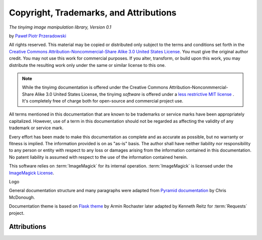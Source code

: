 Copyright, Trademarks, and Attributions
=======================================

*The tinyimg image manipulation library, Version 0.1*

by `Paweł Piotr Przeradowski <http://gplus.to/przeradowski>`_

All rights reserved.  This material may be copied or distributed only
subject to the terms and conditions set forth in the `Creative Commons
Attribution-Noncommercial-Share Alike 3.0 United States License
<http://creativecommons.org/licenses/by-nc-sa/3.0/us/>`_.  You must
give the original author credit.  You may not use this work for
commercial purposes.  If you alter, transform, or build upon this
work, you may distribute the resulting work only under the same or
similar license to this one.

.. note::

   While the tinyimg documentation is offered under the
   Creative Commons Attribution-Nonconmmercial-Share Alike 3.0 United
   States License, the tinyimg *software* is offered under a
   `less restrictive MIT license
   <http://www.opensource.org/licenses/mit-license.php>`_ . It's completely
   free of charge both for open-source and commercial project use.

All terms mentioned in this documentation that are known to be trademarks or
service marks have been appropriately capitalized. However, use of a
term in this documentation should not be regarded as affecting the validity of
any trademark or service mark.

Every effort has been made to make this documentation as complete and as
accurate as possible, but no warranty or fitness is implied. The
information provided is on as "as-is" basis. The author shall have neither
liability nor responsibility to any person or entity with respect to any
loss or damages arising from the information contained in this documentation. 
No patent liability is assumed with respect to the use of the information
contained herein.

This software relies on :term:`ImageMagick` for its internal operation.
:term:`ImageMagick` is licensed under the
`ImageMagick License <http://www.imagemagick.org/script/license.php>`_.

     

Logo

General documentation structure and many paragraphs were adapted from
`Pyramid documentation <http://docs.pylonsproject.org/projects/pyramid/current/copyright.html>`_ by Chris McDonough.

Documentation theme is based on
`Flask theme <https://github.com/mitsuhiko/flask-sphinx-themes/blob/master/LICENSE>`_
by Armin Rochaster later adapted by Kenneth Reitz for :term:`Requests` project.

Attributions
------------